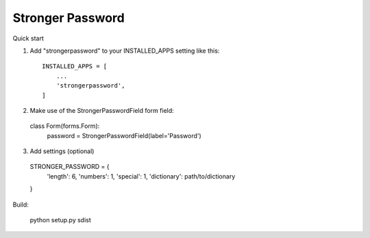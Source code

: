 =====
Stronger Password
=====

Quick start

1. Add "strongerpassword" to your INSTALLED_APPS setting like this::

    INSTALLED_APPS = [
        ...
        'strongerpassword',
    ]

2. Make use of the StrongerPasswordField form field::

  class Form(forms.Form):
     password = StrongerPasswordField(label='Password')

3. Add settings (optional)

  STRONGER_PASSWORD = {
    'length': 6,
    'numbers': 1,
    'special': 1,
    'dictionary': path/to/dictionary
  }


Build:

    python setup.py sdist